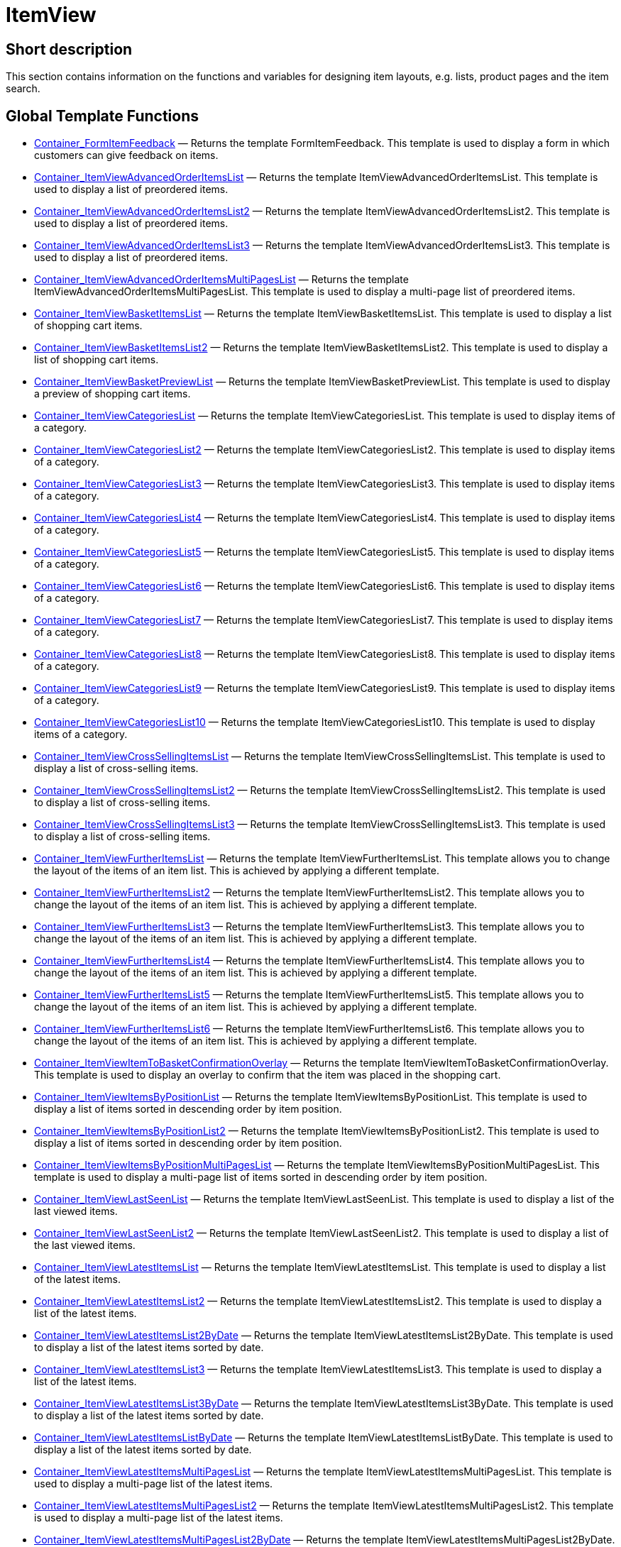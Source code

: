 = ItemView
:lang: en
// include::{includedir}/_header.adoc[]
:keywords: ItemView
:position: 10004

//  auto generated content Thu, 06 Jul 2017 00:26:22 +0200
== Short description

This section contains information on the functions and variables for designing item layouts, e.g. lists, product pages and the item search.

== Global Template Functions

* <<omni-channel/online-store/setting-up-clients/cms-syntax#web-design-itemview-container-formitemfeedback, Container_FormItemFeedback>> — Returns the template FormItemFeedback. This template is used to display a form in which customers can give feedback on items.
* <<omni-channel/online-store/setting-up-clients/cms-syntax#web-design-itemview-container-itemviewadvancedorderitemslist, Container_ItemViewAdvancedOrderItemsList>> — Returns the template ItemViewAdvancedOrderItemsList. This template is used to display a list of preordered items.
* <<omni-channel/online-store/setting-up-clients/cms-syntax#web-design-itemview-container-itemviewadvancedorderitemslist2, Container_ItemViewAdvancedOrderItemsList2>> — Returns the template ItemViewAdvancedOrderItemsList2. This template is used to display a list of preordered items.
* <<omni-channel/online-store/setting-up-clients/cms-syntax#web-design-itemview-container-itemviewadvancedorderitemslist3, Container_ItemViewAdvancedOrderItemsList3>> — Returns the template ItemViewAdvancedOrderItemsList3. This template is used to display a list of preordered items.
* <<omni-channel/online-store/setting-up-clients/cms-syntax#web-design-itemview-container-itemviewadvancedorderitemsmultipageslist, Container_ItemViewAdvancedOrderItemsMultiPagesList>> — Returns the template ItemViewAdvancedOrderItemsMultiPagesList. This template is used to display a multi-page list of preordered items.
* <<omni-channel/online-store/setting-up-clients/cms-syntax#web-design-itemview-container-itemviewbasketitemslist, Container_ItemViewBasketItemsList>> — Returns the template ItemViewBasketItemsList. This template is used to display a list of shopping cart items.
* <<omni-channel/online-store/setting-up-clients/cms-syntax#web-design-itemview-container-itemviewbasketitemslist2, Container_ItemViewBasketItemsList2>> — Returns the template ItemViewBasketItemsList2. This template is used to display a list of shopping cart items.
* <<omni-channel/online-store/setting-up-clients/cms-syntax#web-design-itemview-container-itemviewbasketpreviewlist, Container_ItemViewBasketPreviewList>> — Returns the template ItemViewBasketPreviewList. This template is used to display a preview of shopping cart items.
* <<omni-channel/online-store/setting-up-clients/cms-syntax#web-design-itemview-container-itemviewcategorieslist, Container_ItemViewCategoriesList>> — Returns the template ItemViewCategoriesList. This template is used to display items of a category.
* <<omni-channel/online-store/setting-up-clients/cms-syntax#web-design-itemview-container-itemviewcategorieslist2, Container_ItemViewCategoriesList2>> — Returns the template ItemViewCategoriesList2. This template is used to display items of a category.
* <<omni-channel/online-store/setting-up-clients/cms-syntax#web-design-itemview-container-itemviewcategorieslist3, Container_ItemViewCategoriesList3>> — Returns the template ItemViewCategoriesList3. This template is used to display items of a category.
* <<omni-channel/online-store/setting-up-clients/cms-syntax#web-design-itemview-container-itemviewcategorieslist4, Container_ItemViewCategoriesList4>> — Returns the template ItemViewCategoriesList4. This template is used to display items of a category.
* <<omni-channel/online-store/setting-up-clients/cms-syntax#web-design-itemview-container-itemviewcategorieslist5, Container_ItemViewCategoriesList5>> — Returns the template ItemViewCategoriesList5. This template is used to display items of a category.
* <<omni-channel/online-store/setting-up-clients/cms-syntax#web-design-itemview-container-itemviewcategorieslist6, Container_ItemViewCategoriesList6>> — Returns the template ItemViewCategoriesList6. This template is used to display items of a category.
* <<omni-channel/online-store/setting-up-clients/cms-syntax#web-design-itemview-container-itemviewcategorieslist7, Container_ItemViewCategoriesList7>> — Returns the template ItemViewCategoriesList7. This template is used to display items of a category.
* <<omni-channel/online-store/setting-up-clients/cms-syntax#web-design-itemview-container-itemviewcategorieslist8, Container_ItemViewCategoriesList8>> — Returns the template ItemViewCategoriesList8. This template is used to display items of a category.
* <<omni-channel/online-store/setting-up-clients/cms-syntax#web-design-itemview-container-itemviewcategorieslist9, Container_ItemViewCategoriesList9>> — Returns the template ItemViewCategoriesList9. This template is used to display items of a category.
* <<omni-channel/online-store/setting-up-clients/cms-syntax#web-design-itemview-container-itemviewcategorieslist10, Container_ItemViewCategoriesList10>> — Returns the template ItemViewCategoriesList10. This template is used to display items of a category.
* <<omni-channel/online-store/setting-up-clients/cms-syntax#web-design-itemview-container-itemviewcrosssellingitemslist, Container_ItemViewCrossSellingItemsList>> — Returns the template ItemViewCrossSellingItemsList. This template is used to display a list of cross-selling items.
* <<omni-channel/online-store/setting-up-clients/cms-syntax#web-design-itemview-container-itemviewcrosssellingitemslist2, Container_ItemViewCrossSellingItemsList2>> — Returns the template ItemViewCrossSellingItemsList2. This template is used to display a list of cross-selling items.
* <<omni-channel/online-store/setting-up-clients/cms-syntax#web-design-itemview-container-itemviewcrosssellingitemslist3, Container_ItemViewCrossSellingItemsList3>> — Returns the template ItemViewCrossSellingItemsList3. This template is used to display a list of cross-selling items.
* <<omni-channel/online-store/setting-up-clients/cms-syntax#web-design-itemview-container-itemviewfurtheritemslist, Container_ItemViewFurtherItemsList>> — Returns the template ItemViewFurtherItemsList. This template allows you to change the layout of the items of an item list. This is achieved by applying a different template.
* <<omni-channel/online-store/setting-up-clients/cms-syntax#web-design-itemview-container-itemviewfurtheritemslist2, Container_ItemViewFurtherItemsList2>> — Returns the template ItemViewFurtherItemsList2. This template allows you to change the layout of the items of an item list. This is achieved by applying a different template.
* <<omni-channel/online-store/setting-up-clients/cms-syntax#web-design-itemview-container-itemviewfurtheritemslist3, Container_ItemViewFurtherItemsList3>> — Returns the template ItemViewFurtherItemsList3. This template allows you to change the layout of the items of an item list. This is achieved by applying a different template.
* <<omni-channel/online-store/setting-up-clients/cms-syntax#web-design-itemview-container-itemviewfurtheritemslist4, Container_ItemViewFurtherItemsList4>> — Returns the template ItemViewFurtherItemsList4. This template allows you to change the layout of the items of an item list. This is achieved by applying a different template.
* <<omni-channel/online-store/setting-up-clients/cms-syntax#web-design-itemview-container-itemviewfurtheritemslist5, Container_ItemViewFurtherItemsList5>> — Returns the template ItemViewFurtherItemsList5. This template allows you to change the layout of the items of an item list. This is achieved by applying a different template.
* <<omni-channel/online-store/setting-up-clients/cms-syntax#web-design-itemview-container-itemviewfurtheritemslist6, Container_ItemViewFurtherItemsList6>> — Returns the template ItemViewFurtherItemsList6. This template allows you to change the layout of the items of an item list. This is achieved by applying a different template.
* <<omni-channel/online-store/setting-up-clients/cms-syntax#web-design-itemview-container-itemviewitemtobasketconfirmationoverlay, Container_ItemViewItemToBasketConfirmationOverlay>> — Returns the template ItemViewItemToBasketConfirmationOverlay. This template is used to display an overlay to confirm that the item was placed in the shopping cart.
* <<omni-channel/online-store/setting-up-clients/cms-syntax#web-design-itemview-container-itemviewitemsbypositionlist, Container_ItemViewItemsByPositionList>> — Returns the template ItemViewItemsByPositionList. This template is used to display a list of items sorted in descending order by item position.
* <<omni-channel/online-store/setting-up-clients/cms-syntax#web-design-itemview-container-itemviewitemsbypositionlist2, Container_ItemViewItemsByPositionList2>> — Returns the template ItemViewItemsByPositionList2. This template is used to display a list of items sorted in descending order by item position.
* <<omni-channel/online-store/setting-up-clients/cms-syntax#web-design-itemview-container-itemviewitemsbypositionmultipageslist, Container_ItemViewItemsByPositionMultiPagesList>> — Returns the template ItemViewItemsByPositionMultiPagesList. This template is used to display a multi-page list of items sorted in descending order by item position.
* <<omni-channel/online-store/setting-up-clients/cms-syntax#web-design-itemview-container-itemviewlastseenlist, Container_ItemViewLastSeenList>> — Returns the template ItemViewLastSeenList. This template is used to display a list of the last viewed items.
* <<omni-channel/online-store/setting-up-clients/cms-syntax#web-design-itemview-container-itemviewlastseenlist2, Container_ItemViewLastSeenList2>> — Returns the template ItemViewLastSeenList2. This template is used to display a list of the last viewed items.
* <<omni-channel/online-store/setting-up-clients/cms-syntax#web-design-itemview-container-itemviewlatestitemslist, Container_ItemViewLatestItemsList>> — Returns the template ItemViewLatestItemsList. This template is used to display a list of the latest items.
* <<omni-channel/online-store/setting-up-clients/cms-syntax#web-design-itemview-container-itemviewlatestitemslist2, Container_ItemViewLatestItemsList2>> — Returns the template ItemViewLatestItemsList2. This template is used to display a list of the latest items.
* <<omni-channel/online-store/setting-up-clients/cms-syntax#web-design-itemview-container-itemviewlatestitemslist2bydate, Container_ItemViewLatestItemsList2ByDate>> — Returns the template ItemViewLatestItemsList2ByDate. This template is used to display a list of the latest items sorted by date.
* <<omni-channel/online-store/setting-up-clients/cms-syntax#web-design-itemview-container-itemviewlatestitemslist3, Container_ItemViewLatestItemsList3>> — Returns the template ItemViewLatestItemsList3. This template is used to display a list of the latest items.
* <<omni-channel/online-store/setting-up-clients/cms-syntax#web-design-itemview-container-itemviewlatestitemslist3bydate, Container_ItemViewLatestItemsList3ByDate>> — Returns the template ItemViewLatestItemsList3ByDate. This template is used to display a list of the latest items sorted by date.
* <<omni-channel/online-store/setting-up-clients/cms-syntax#web-design-itemview-container-itemviewlatestitemslistbydate, Container_ItemViewLatestItemsListByDate>> — Returns the template ItemViewLatestItemsListByDate. This template is used to display a list of the latest items sorted by date.
* <<omni-channel/online-store/setting-up-clients/cms-syntax#web-design-itemview-container-itemviewlatestitemsmultipageslist, Container_ItemViewLatestItemsMultiPagesList>> — Returns the template ItemViewLatestItemsMultiPagesList. This template is used to display a multi-page list of the latest items.
* <<omni-channel/online-store/setting-up-clients/cms-syntax#web-design-itemview-container-itemviewlatestitemsmultipageslist2, Container_ItemViewLatestItemsMultiPagesList2>> — Returns the template ItemViewLatestItemsMultiPagesList2. This template is used to display a multi-page list of the latest items.
* <<omni-channel/online-store/setting-up-clients/cms-syntax#web-design-itemview-container-itemviewlatestitemsmultipageslist2bydate, Container_ItemViewLatestItemsMultiPagesList2ByDate>> — Returns the template ItemViewLatestItemsMultiPagesList2ByDate. This template is used to display a multi-page list of the latest items sorted by date.
* <<omni-channel/online-store/setting-up-clients/cms-syntax#web-design-itemview-container-itemviewlatestitemsmultipageslistbydate, Container_ItemViewLatestItemsMultiPagesListByDate>> — Returns the template ItemViewLatestItemsMultiPagesListByDate. This template is used to display a multi-page list of the latest items sorted by date.
* <<omni-channel/online-store/setting-up-clients/cms-syntax#web-design-itemview-container-itemviewliveshopping, Container_ItemViewLiveShopping>> — Returns the template ItemViewLiveShopping. This template is used to display a live shopping view.
* <<omni-channel/online-store/setting-up-clients/cms-syntax#web-design-itemview-container-itemviewliveshopping2, Container_ItemViewLiveShopping2>> — Returns the template ItemViewLiveShopping2. This template is used to display a live shopping view.
* <<omni-channel/online-store/setting-up-clients/cms-syntax#web-design-itemview-container-itemviewmanualselectionlist, Container_ItemViewManualSelectionList>> — Returns the template ItemViewManualSelectionList. This template is used to display a list of manually selected items.
* <<omni-channel/online-store/setting-up-clients/cms-syntax#web-design-itemview-container-itemviewmanualselectionlist2, Container_ItemViewManualSelectionList2>> — Returns the template ItemViewManualSelectionList2. This template is used to display a list of manually selected items.
* <<omni-channel/online-store/setting-up-clients/cms-syntax#web-design-itemview-container-itemviewmanualselectionlist3, Container_ItemViewManualSelectionList3>> — Returns the template ItemViewManualSelectionList3. This template is used to display a list of manually selected items.
* <<omni-channel/online-store/setting-up-clients/cms-syntax#web-design-itemview-container-itemviewmanualselectionlist4, Container_ItemViewManualSelectionList4>> — Returns the template ItemViewManualSelectionList4. This template is used to display a list of manually selected items.
* <<omni-channel/online-store/setting-up-clients/cms-syntax#web-design-itemview-container-itemviewmanualselectionlist5, Container_ItemViewManualSelectionList5>> — Returns the template ItemViewManualSelectionList5. This template is used to display a list of manually selected items.
* <<omni-channel/online-store/setting-up-clients/cms-syntax#web-design-itemview-container-itemviewmanualselectionlist6, Container_ItemViewManualSelectionList6>> — Returns the template ItemViewManualSelectionList6. This template is used to display a list of manually selected items.
* <<omni-channel/online-store/setting-up-clients/cms-syntax#web-design-itemview-container-itemviewrandomlist, Container_ItemViewRandomList>> — Returns the template ItemViewRandomList. This template is used to display a list of randomly selected items.
* <<omni-channel/online-store/setting-up-clients/cms-syntax#web-design-itemview-container-itemviewsinglecrosssellingitem, Container_ItemViewSingleCrossSellingItem>> — Returns the template ItemViewSingleCrossSellingItem. This template is used to display a single item view of a cross-selling item.
* <<omni-channel/online-store/setting-up-clients/cms-syntax#web-design-itemview-container-itemviewsingleitem, Container_ItemViewSingleItem>> — Returns the ItemViewSingleItem template. This template is used to display a single item view.
* <<omni-channel/online-store/setting-up-clients/cms-syntax#web-design-itemview-container-itemviewsingleitem2, Container_ItemViewSingleItem2>> — Returns the ItemViewSingleItem2 template. This template is used to display a single item view.
* <<omni-channel/online-store/setting-up-clients/cms-syntax#web-design-itemview-container-itemviewsingleitem3, Container_ItemViewSingleItem3>> — Returns the ItemViewSingleItem3 template. This template is used to display a single item view.
* <<omni-channel/online-store/setting-up-clients/cms-syntax#web-design-itemview-container-itemviewsingleitem4, Container_ItemViewSingleItem4>> — Returns the ItemViewSingleItem4 template. This template is used to display a single item view.
* <<omni-channel/online-store/setting-up-clients/cms-syntax#web-design-itemview-container-itemviewsingleitem5, Container_ItemViewSingleItem5>> — Returns the ItemViewSingleItem5 template. This template is used to display a single item view.
* <<omni-channel/online-store/setting-up-clients/cms-syntax#web-design-itemview-container-itemviewspecialofferslist, Container_ItemViewSpecialOffersList>> — Returns the ItemViewSpecialOffersList template. This template is used to display a list of special offer items.
* <<omni-channel/online-store/setting-up-clients/cms-syntax#web-design-itemview-container-itemviewspecialofferslist2, Container_ItemViewSpecialOffersList2>> — Returns the ItemViewSpecialOffersList2 template. This template is used to display a list of special offer items.
* <<omni-channel/online-store/setting-up-clients/cms-syntax#web-design-itemview-container-itemviewspecialoffersmultipageslist, Container_ItemViewSpecialOffersMultiPagesList>> — Returns the ItemViewSpecialOffersMultiPagesList template. This template is used to display a multi-page list of special offer items.
* <<omni-channel/online-store/setting-up-clients/cms-syntax#web-design-itemview-container-itemviewtopsellerslist, Container_ItemViewTopSellersList>> — Returns the ItemViewTopSellersList template. This template is used to display a list of top-selling items.
* <<omni-channel/online-store/setting-up-clients/cms-syntax#web-design-itemview-container-itemviewtopsellerslist2, Container_ItemViewTopSellersList2>> — Returns the ItemViewTopSellersList2 template. This template is used to display a list of top-selling items.
* <<omni-channel/online-store/setting-up-clients/cms-syntax#web-design-itemview-container-itemviewtopsellersmultipageslist, Container_ItemViewTopSellersMultiPagesList>> — Returns the ItemViewTopSellersMultiPagesList template. This template is used to display a multi-page list of top-selling items.
* <<omni-channel/online-store/setting-up-clients/cms-syntax#web-design-itemview-container-yoochoose-recommendations, Container_YOOCHOOSE_Recommendations>> — Corresponds to the template Container_ItemViewCrossSellingItemsList or Container_ItemViewCrossSellingItemsList2. However, the items that were recommended by YOOCHOOSE are used instead of the cross-selling items. Youchoose must be activated in the *Setup » Client » Select client » Services » YOOCHOOSE* menu.
* <<omni-channel/online-store/setting-up-clients/cms-syntax#web-design-itemview-getdeliverydate, GetDeliveryDate>>
* <<omni-channel/online-store/setting-up-clients/cms-syntax#web-design-itemview-getitempropertieslistbygroupid, GetItemPropertiesListByGroupId>> — Returns an array of data fields for all characteristics of a characteristics group.
* <<omni-channel/online-store/setting-up-clients/cms-syntax#web-design-itemview-getitemviewadvancedorderitemslist, GetItemViewAdvancedOrderItemsList>> — Returns an array of items that can be preordered.
* <<omni-channel/online-store/setting-up-clients/cms-syntax#web-design-itemview-getitemviewadvancedorderitemslist2, GetItemViewAdvancedOrderItemsList2>> — Returns an array of items that can be preordered.
* <<omni-channel/online-store/setting-up-clients/cms-syntax#web-design-itemview-getitemviewadvancedorderitemslist3, GetItemViewAdvancedOrderItemsList3>> — Returns an array of items that can be preordered.
* <<omni-channel/online-store/setting-up-clients/cms-syntax#web-design-itemview-getitemviewadvancedorderitemsmultipageslist, GetItemViewAdvancedOrderItemsMultiPagesList>> — Returns an multi-page array of items that can be preordered. You can limit the number of items per page (optional) and only display items of the current category (optional).
* <<omni-channel/online-store/setting-up-clients/cms-syntax#web-design-itemview-getitemviewbasketitemslist, GetItemViewBasketItemsList>> — Returns an array of the items in the shopping cart.
* <<omni-channel/online-store/setting-up-clients/cms-syntax#web-design-itemview-getitemviewbasketitemslist2, GetItemViewBasketItemsList2>> — Returns an array of the items in the shopping cart.
* <<omni-channel/online-store/setting-up-clients/cms-syntax#web-design-itemview-getitemviewbasketpreviewlist, GetItemViewBasketPreviewList>> — Returns an array with a preview of the items in the shopping cart.
* <<omni-channel/online-store/setting-up-clients/cms-syntax#web-design-itemview-getitemviewcategorieslist, GetItemViewCategoriesList>> — Returns an array of all item data associated with the current category.
* <<omni-channel/online-store/setting-up-clients/cms-syntax#web-design-itemview-getitemviewcategorieslist2, GetItemViewCategoriesList2>> — Returns an array of all item data associated with the current category.
* <<omni-channel/online-store/setting-up-clients/cms-syntax#web-design-itemview-getitemviewcategorieslist3, GetItemViewCategoriesList3>> — Returns an array of all item data associated with the current category.
* <<omni-channel/online-store/setting-up-clients/cms-syntax#web-design-itemview-getitemviewcategorieslist4, GetItemViewCategoriesList4>> — Returns an array of all item data associated with the current category.
* <<omni-channel/online-store/setting-up-clients/cms-syntax#web-design-itemview-getitemviewcategorieslist5, GetItemViewCategoriesList5>> — Returns an array of all item data associated with the current category.
* <<omni-channel/online-store/setting-up-clients/cms-syntax#web-design-itemview-getitemviewcategorieslist6, GetItemViewCategoriesList6>> — Returns an array of all item data associated with the current category.
* <<omni-channel/online-store/setting-up-clients/cms-syntax#web-design-itemview-getitemviewcategorieslist7, GetItemViewCategoriesList7>> — Returns an array of all item data associated with the current category.
* <<omni-channel/online-store/setting-up-clients/cms-syntax#web-design-itemview-getitemviewcategorieslist8, GetItemViewCategoriesList8>> — Returns an array of all item data associated with the current category.
* <<omni-channel/online-store/setting-up-clients/cms-syntax#web-design-itemview-getitemviewcategorieslist9, GetItemViewCategoriesList9>> — Returns an array of all item data associated with the current category.
* <<omni-channel/online-store/setting-up-clients/cms-syntax#web-design-itemview-getitemviewcategorieslist10, GetItemViewCategoriesList10>> — Returns an array of all item data associated with the current category.
* <<omni-channel/online-store/setting-up-clients/cms-syntax#web-design-itemview-getitemviewcrosssellingitemslist, GetItemViewCrossSellingItemsList>> — Returns an array of all item data defined as cross-selling items. Depending on the transfer parameters, the cross-selling items of the current item (SingleItem), of the last viewed item (LastSeenItem) or of the items in the shopping cart are returned.
* <<omni-channel/online-store/setting-up-clients/cms-syntax#web-design-itemview-getitemviewcrosssellingitemslist2, GetItemViewCrossSellingItemsList2>> — Returns an array of all item data defined as cross-selling items. Depending on the transfer parameters, the cross-selling items of the current item (SingleItem), of the last viewed item (LastSeenItem) or of the items in the shopping cart are returned.
* <<omni-channel/online-store/setting-up-clients/cms-syntax#web-design-itemview-getitemviewcrosssellingitemslist3, GetItemViewCrossSellingItemsList3>> — Returns an array of all item data defined as cross-selling items. Depending on the transfer parameters, the cross-selling items of the current item (SingleItem), of the last viewed item (LastSeenItem) or of the items in the shopping cart are returned.
* <<omni-channel/online-store/setting-up-clients/cms-syntax#web-design-itemview-getitemviewcrosssellingitemslistbycharacter, GetItemViewCrossSellingItemsListByCharacter>> — Returns an array of items that the specified characteristic is linked to. The item ID and the characteristic ID must be specified. This can be limited to displaying items of a particular cross-selling type (optional).
* <<omni-channel/online-store/setting-up-clients/cms-syntax#web-design-itemview-getitemviewcrosssellingitemslistbytype, GetItemViewCrossSellingItemsListByType>> — Returns an array of the items defined as cross-selling items with the specified cross-selling relationship. The item ID and the cross-selling type must be specified.
* <<omni-channel/online-store/setting-up-clients/cms-syntax#web-design-itemview-getitemviewitemparamslist, GetItemViewItemParamsList>> — Returns an array with characteristics belonging to an item. The item ID must be specified.
* <<omni-channel/online-store/setting-up-clients/cms-syntax#web-design-itemview-getitemviewitemsbypositionlist, GetItemViewItemsByPositionList>> — Returns an array of items sorted by item position.
* <<omni-channel/online-store/setting-up-clients/cms-syntax#web-design-itemview-getitemviewitemsbypositionlist2, GetItemViewItemsByPositionList2>> — Returns an array of items sorted by item position.
* <<omni-channel/online-store/setting-up-clients/cms-syntax#web-design-itemview-getitemviewitemsbypositionmultipageslist, GetItemViewItemsByPositionMultiPagesList>> — Returns an array of items sorted by item position. The list is displayed on several pages.
* <<omni-channel/online-store/setting-up-clients/cms-syntax#web-design-itemview-getitemviewitemslistbycharacter, GetItemViewItemsListByCharacter>> — Returns an array of items that the specified characteristic is linked to.
* <<omni-channel/online-store/setting-up-clients/cms-syntax#web-design-itemview-getitemviewlastseenlist, GetItemViewLastSeenList>> — Returns an array of the last viewed items. This can be limited to displaying items of the current category (optional).
* <<omni-channel/online-store/setting-up-clients/cms-syntax#web-design-itemview-getitemviewlastseenlist2, GetItemViewLastSeenList2>> — Returns an array of the last viewed items. This can be limited to displaying items of the current category (optional).
* <<omni-channel/online-store/setting-up-clients/cms-syntax#web-design-itemview-getitemviewlatestitemslist, GetItemViewLatestItemsList>> — Returns an array of the latest items. This can be limited to displaying items of the current category (optional).
* <<omni-channel/online-store/setting-up-clients/cms-syntax#web-design-itemview-getitemviewlatestitemslist2, GetItemViewLatestItemsList2>> — Returns an array of the latest items. This can be limited to displaying items of the current category (optional).
* <<omni-channel/online-store/setting-up-clients/cms-syntax#web-design-itemview-getitemviewlatestitemslist2bydate, GetItemViewLatestItemsList2ByDate>> — Returns an array of the latest items sorted by date. This can be limited to displaying items of the current category (optional).
* <<omni-channel/online-store/setting-up-clients/cms-syntax#web-design-itemview-getitemviewlatestitemslist3, GetItemViewLatestItemsList3>> — Returns an array of the latest items. This can be limited to displaying items of the current category (optional).
* <<omni-channel/online-store/setting-up-clients/cms-syntax#web-design-itemview-getitemviewlatestitemslist3bydate, GetItemViewLatestItemsList3ByDate>> — Returns an array of the latest items sorted by date. This can be limited to displaying items of the current category (optional).
* <<omni-channel/online-store/setting-up-clients/cms-syntax#web-design-itemview-getitemviewlatestitemslistbydate, GetItemViewLatestItemsListByDate>> — Returns an array of the latest items sorted by date. This can be limited to displaying items of the current category (optional).
* <<omni-channel/online-store/setting-up-clients/cms-syntax#web-design-itemview-getitemviewlatestitemsmultipageslist, GetItemViewLatestItemsMultiPagesList>> — Returns an multi-page array of the latest items. This can be limited to displaying items of the current category (optional).
* <<omni-channel/online-store/setting-up-clients/cms-syntax#web-design-itemview-getitemviewlatestitemsmultipageslist2, GetItemViewLatestItemsMultiPagesList2>> — Returns an multi-page array of the latest items. This can be limited to displaying items of the current category (optional).
* <<omni-channel/online-store/setting-up-clients/cms-syntax#web-design-itemview-getitemviewlatestitemsmultipageslist2bydate, GetItemViewLatestItemsMultiPagesList2ByDate>> — Returns an multi-page array of the latest items sorted by date. This can be limited to displaying items of the current category (optional).
* <<omni-channel/online-store/setting-up-clients/cms-syntax#web-design-itemview-getitemviewlatestitemsmultipageslistbydate, GetItemViewLatestItemsMultiPagesListByDate>> — Returns an multi-page array of the latest items sorted by date.  This can be limited to displaying items of the current category (optional).
* <<omni-channel/online-store/setting-up-clients/cms-syntax#web-design-itemview-getitemviewmanualselectionlist, GetItemViewManualSelectionList>> — Returns an array of manually selected items.
* <<omni-channel/online-store/setting-up-clients/cms-syntax#web-design-itemview-getitemviewmanualselectionlist2, GetItemViewManualSelectionList2>> — Returns an array of manually selected items.
* <<omni-channel/online-store/setting-up-clients/cms-syntax#web-design-itemview-getitemviewmanualselectionlist3, GetItemViewManualSelectionList3>> — Returns an array of manually selected items.
* <<omni-channel/online-store/setting-up-clients/cms-syntax#web-design-itemview-getitemviewmanualselectionlist4, GetItemViewManualSelectionList4>> — Returns an array of manually selected items.
* <<omni-channel/online-store/setting-up-clients/cms-syntax#web-design-itemview-getitemviewmanualselectionlist5, GetItemViewManualSelectionList5>> — Returns an array of manually selected items.
* <<omni-channel/online-store/setting-up-clients/cms-syntax#web-design-itemview-getitemviewmanualselectionlist6, GetItemViewManualSelectionList6>> — Returns an array of manually selected items.
* <<omni-channel/online-store/setting-up-clients/cms-syntax#web-design-itemview-getitemviewrandomlist, GetItemViewRandomList>> — Returns an array of randomly selected items.
* <<omni-channel/online-store/setting-up-clients/cms-syntax#web-design-itemview-getitemviewspecialofferslist, GetItemViewSpecialOffersList>> — Returns an array of the items defined as special offer items.
* <<omni-channel/online-store/setting-up-clients/cms-syntax#web-design-itemview-getitemviewspecialofferslist2, GetItemViewSpecialOffersList2>> — Returns an array of the items defined as special offer items.
* <<omni-channel/online-store/setting-up-clients/cms-syntax#web-design-itemview-getitemviewspecialoffersmultipageslist, GetItemViewSpecialOffersMultiPagesList>> — Returns an array of the items defined as special offer items. The list is displayed on several pages.
* <<omni-channel/online-store/setting-up-clients/cms-syntax#web-design-itemview-getitemviewtopsellerslist, GetItemViewTopSellersList>> — Returns an array of the top selling-items. This can be limited to displaying items of the current category (optional).
* <<omni-channel/online-store/setting-up-clients/cms-syntax#web-design-itemview-getitemviewtopsellerslist2, GetItemViewTopSellersList2>> — Returns an array of the top selling-items. This can be limited to displaying items of the current category (optional).
* <<omni-channel/online-store/setting-up-clients/cms-syntax#web-design-itemview-getitemviewtopsellersmultipageslist, GetItemViewTopSellersMultiPagesList>> — Returns an array of the top selling-items. The list is displayed on several pages. This can be limited to displaying items of the current category (optional).

== Templates

* <<omni-channel/online-store/setting-up-clients/cms-syntax#web-design-itemview-itemviewitemtobasketconfirmationcontainer, ItemViewItemToBasketConfirmationContainer>>

== Global Template Variables

* $CHANGE_VIEW_TO_FURTHER_ITEMS_LIST — Is a constant for changing the item view. Is equivalent to the setting *ItemViewFurtherItemsList*.
* $CHANGE_VIEW_TO_FURTHER_ITEMS_LIST2 — Is a constant for changing the item view. Is equivalent to the setting *ItemViewFurtherItemsList2*.
* $CHANGE_VIEW_TO_FURTHER_ITEMS_LIST3 — Is a constant for changing the item view. Is equivalent to the setting *ItemViewFurtherItemsList3*.
* $CHANGE_VIEW_TO_FURTHER_ITEMS_LIST4 — Is a constant for changing the item view. Is equivalent to the setting *ItemViewFurtherItemsList4*.
* $CHANGE_VIEW_TO_FURTHER_ITEMS_LIST5 — Is a constant for changing the item view. Is equivalent to the setting *ItemViewFurtherItemsList5*.
* $CHANGE_VIEW_TO_FURTHER_ITEMS_LIST6 — Is a constant for changing the item view. Is equivalent to the setting *ItemViewFurtherItemsList6*.
* $CurrentItemId — Contains the current item's ID.
* $CurrentPage — Contains the current page's page number.
* $GROUP_ITEMS_BY_ATTRIBUTES — Is a constant for grouping items in the item category view. Is equivalent to the setting *Grouping by attributes*.
* $GROUP_ITEMS_BY_VARIANT — Is a constant for grouping items in the item category view. Is equivalent to the setting *Grouping by variations*.
* $GROUP_ITEMS_NO — Is a constant for variation grouping the item category view. Is equivalent to the setting *No grouping*.
* $ITEM_SORTING_ID_DESC — Is a constant for sorting items. Is equivalent to the setting *Item ID descending*.
* $ITEM_SORTING_NAME_ASC — Is a constant for sorting items. Is equivalent to the setting *Item name ascending*.
* $ITEM_SORTING_NAME_DESC — Is a constant for sorting items. Is equivalent to the setting *Item name descending*.
* $ITEM_SORTING_POSITION_ASC — Is a constant for sorting items. Is equivalent to the setting *Item position ascending*.
* $ITEM_SORTING_POSITION_DESC — Is a constant for sorting items. Is equivalent to the setting *Item position descending*.
* $ITEM_SORTING_PRICE_ASC — Is a constant for sorting items. Is equivalent to the setting *Price in ascending order*.
* $ITEM_SORTING_PRICE_DESC — Is a constant for sorting items. Is equivalent to the setting *Price in descending order*.
* $ITEM_SORTING_PRODUCER_NAME_ASC — Is a constant for sorting items. Is equivalent to the setting *Manufacturer name ascending*.
* $ITEM_SORTING_PUBLICATION_DATE_ASC
* $ITEM_SORTING_PUBLICATION_DATE_DESC
* $ITEM_SORTING_RANDOM — Is a constant for sorting items. Is equivalent to the setting *item_random* and means items are sorted randomly.
* $ITEM_SORTING_RELEASE_DATE_ASC — Is a constant for sorting items. Is equivalent to the setting *Release date ascending*.
* $ITEM_SORTING_RELEASE_DATE_DESC — Is a constant for sorting items. Is equivalent to the setting *Release date descending*.
